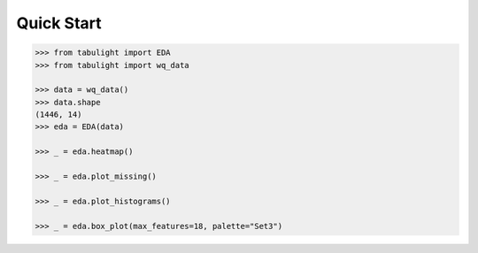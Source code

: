 Quick Start
***********


.. code-block:: python

    >>> from tabulight import EDA
    >>> from tabulight import wq_data

    >>> data = wq_data()
    >>> data.shape
    (1446, 14)
    >>> eda = EDA(data)

    >>> _ = eda.heatmap()

    >>> _ = eda.plot_missing()

    >>> _ = eda.plot_histograms()

    >>> _ = eda.box_plot(max_features=18, palette="Set3")
